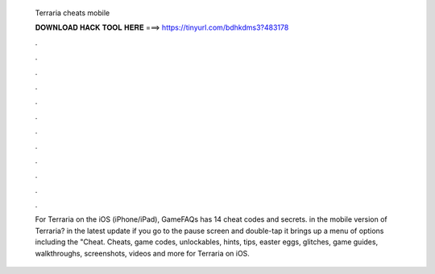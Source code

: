   Terraria cheats mobile
  
  
  
  𝐃𝐎𝐖𝐍𝐋𝐎𝐀𝐃 𝐇𝐀𝐂𝐊 𝐓𝐎𝐎𝐋 𝐇𝐄𝐑𝐄 ===> https://tinyurl.com/bdhkdms3?483178
  
  
  
  .
  
  
  
  .
  
  
  
  .
  
  
  
  .
  
  
  
  .
  
  
  
  .
  
  
  
  .
  
  
  
  .
  
  
  
  .
  
  
  
  .
  
  
  
  .
  
  
  
  .
  
  For Terraria on the iOS (iPhone/iPad), GameFAQs has 14 cheat codes and secrets. in the mobile version of Terraria? in the latest update if you go to the pause screen and double-tap it brings up a menu of options including the "Cheat. Cheats, game codes, unlockables, hints, tips, easter eggs, glitches, game guides, walkthroughs, screenshots, videos and more for Terraria on iOS.
  
  

